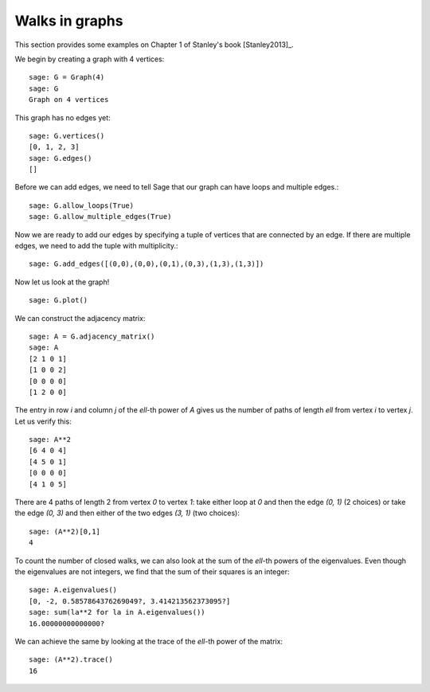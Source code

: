 .. linkall

===============
Walks in graphs
===============

This section provides some examples on Chapter 1 of Stanley's book
[Stanley2013]_.

We begin by creating a graph with 4 vertices::

    sage: G = Graph(4)
    sage: G
    Graph on 4 vertices

This graph has no edges yet::

    sage: G.vertices()
    [0, 1, 2, 3]
    sage: G.edges()
    []

Before we can add edges, we need to tell Sage that our graph can
have loops and multiple edges.::

    sage: G.allow_loops(True)
    sage: G.allow_multiple_edges(True)

Now we are ready to add our edges by specifying a tuple of vertices that
are connected by an edge. If there are multiple edges, we need to add
the tuple with multiplicity.::

    sage: G.add_edges([(0,0),(0,0),(0,1),(0,3),(1,3),(1,3)])

Now let us look at the graph!
::

    sage: G.plot()

.. image:: ../media/graph.png
   :scale: 75
   :align: center

We can construct the adjacency matrix::

    sage: A = G.adjacency_matrix()
    sage: A
    [2 1 0 1]
    [1 0 0 2]
    [0 0 0 0]
    [1 2 0 0]

The entry in row `i` and column `j` of the `\ell`-th power of `A` gives
us the number of paths of length `\ell` from vertex `i` to vertex `j`.
Let us verify this::

    sage: A**2
    [6 4 0 4]
    [4 5 0 1]
    [0 0 0 0]
    [4 1 0 5]

There are 4 paths of length 2 from vertex `0` to vertex `1`: take either loop
at `0` and then the edge `(0, 1)` (2 choices) or take the edge `(0, 3)` and
then either of the two edges `(3, 1)` (two choices)::

    sage: (A**2)[0,1]
    4

To count the number of closed walks, we can also look at the sum of the
`\ell`-th powers of the eigenvalues. Even though the eigenvalues are not
integers, we find that the sum of their squares is an integer::

    sage: A.eigenvalues()
    [0, -2, 0.5857864376269049?, 3.414213562373095?]
    sage: sum(la**2 for la in A.eigenvalues())
    16.00000000000000?

We can achieve the same by looking at the trace of the `\ell`-th power
of the matrix::

    sage: (A**2).trace()
    16

